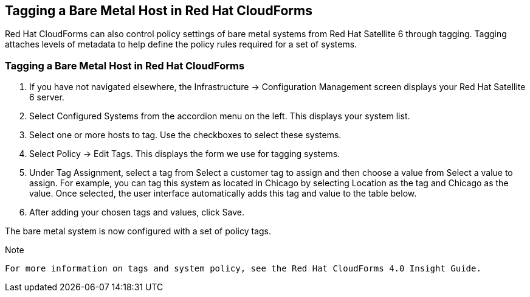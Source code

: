 [[Tagging_a_Bare_Metal_Host_in_Red_Hat_CloudForms]]
== Tagging a Bare Metal Host in Red Hat CloudForms

Red Hat CloudForms can also control policy settings of bare metal systems from Red Hat Satellite 6 through tagging. Tagging attaches levels of metadata to help define the policy rules required for a set of systems.

=== Tagging a Bare Metal Host in Red Hat CloudForms

[arabic]
. If you have not navigated elsewhere, the +Infrastructure+ → +Configuration Management+ screen displays your Red Hat Satellite 6 server.
. Select +Configured Systems+ from the accordion menu on the left. This displays your +system list+.
. Select one or more hosts to tag. Use the checkboxes to select these systems.
. Select +Policy+ → +Edit+ Tags. This displays the form we use for tagging systems.
. Under +Tag Assignment+, select a tag from +Select a customer tag to assign+ and then choose a value from +Select a value to assign+. For example, you can tag this system as located in Chicago by selecting Location as the tag and Chicago as the value. Once selected, the user interface automatically adds this tag and value to the table below.
. After adding your chosen tags and values, click +Save+.

The bare metal system is now configured with a set of policy tags.

[Note]
.Note
-------
For more information on tags and system policy, see the Red Hat CloudForms 4.0 Insight Guide.
-------
